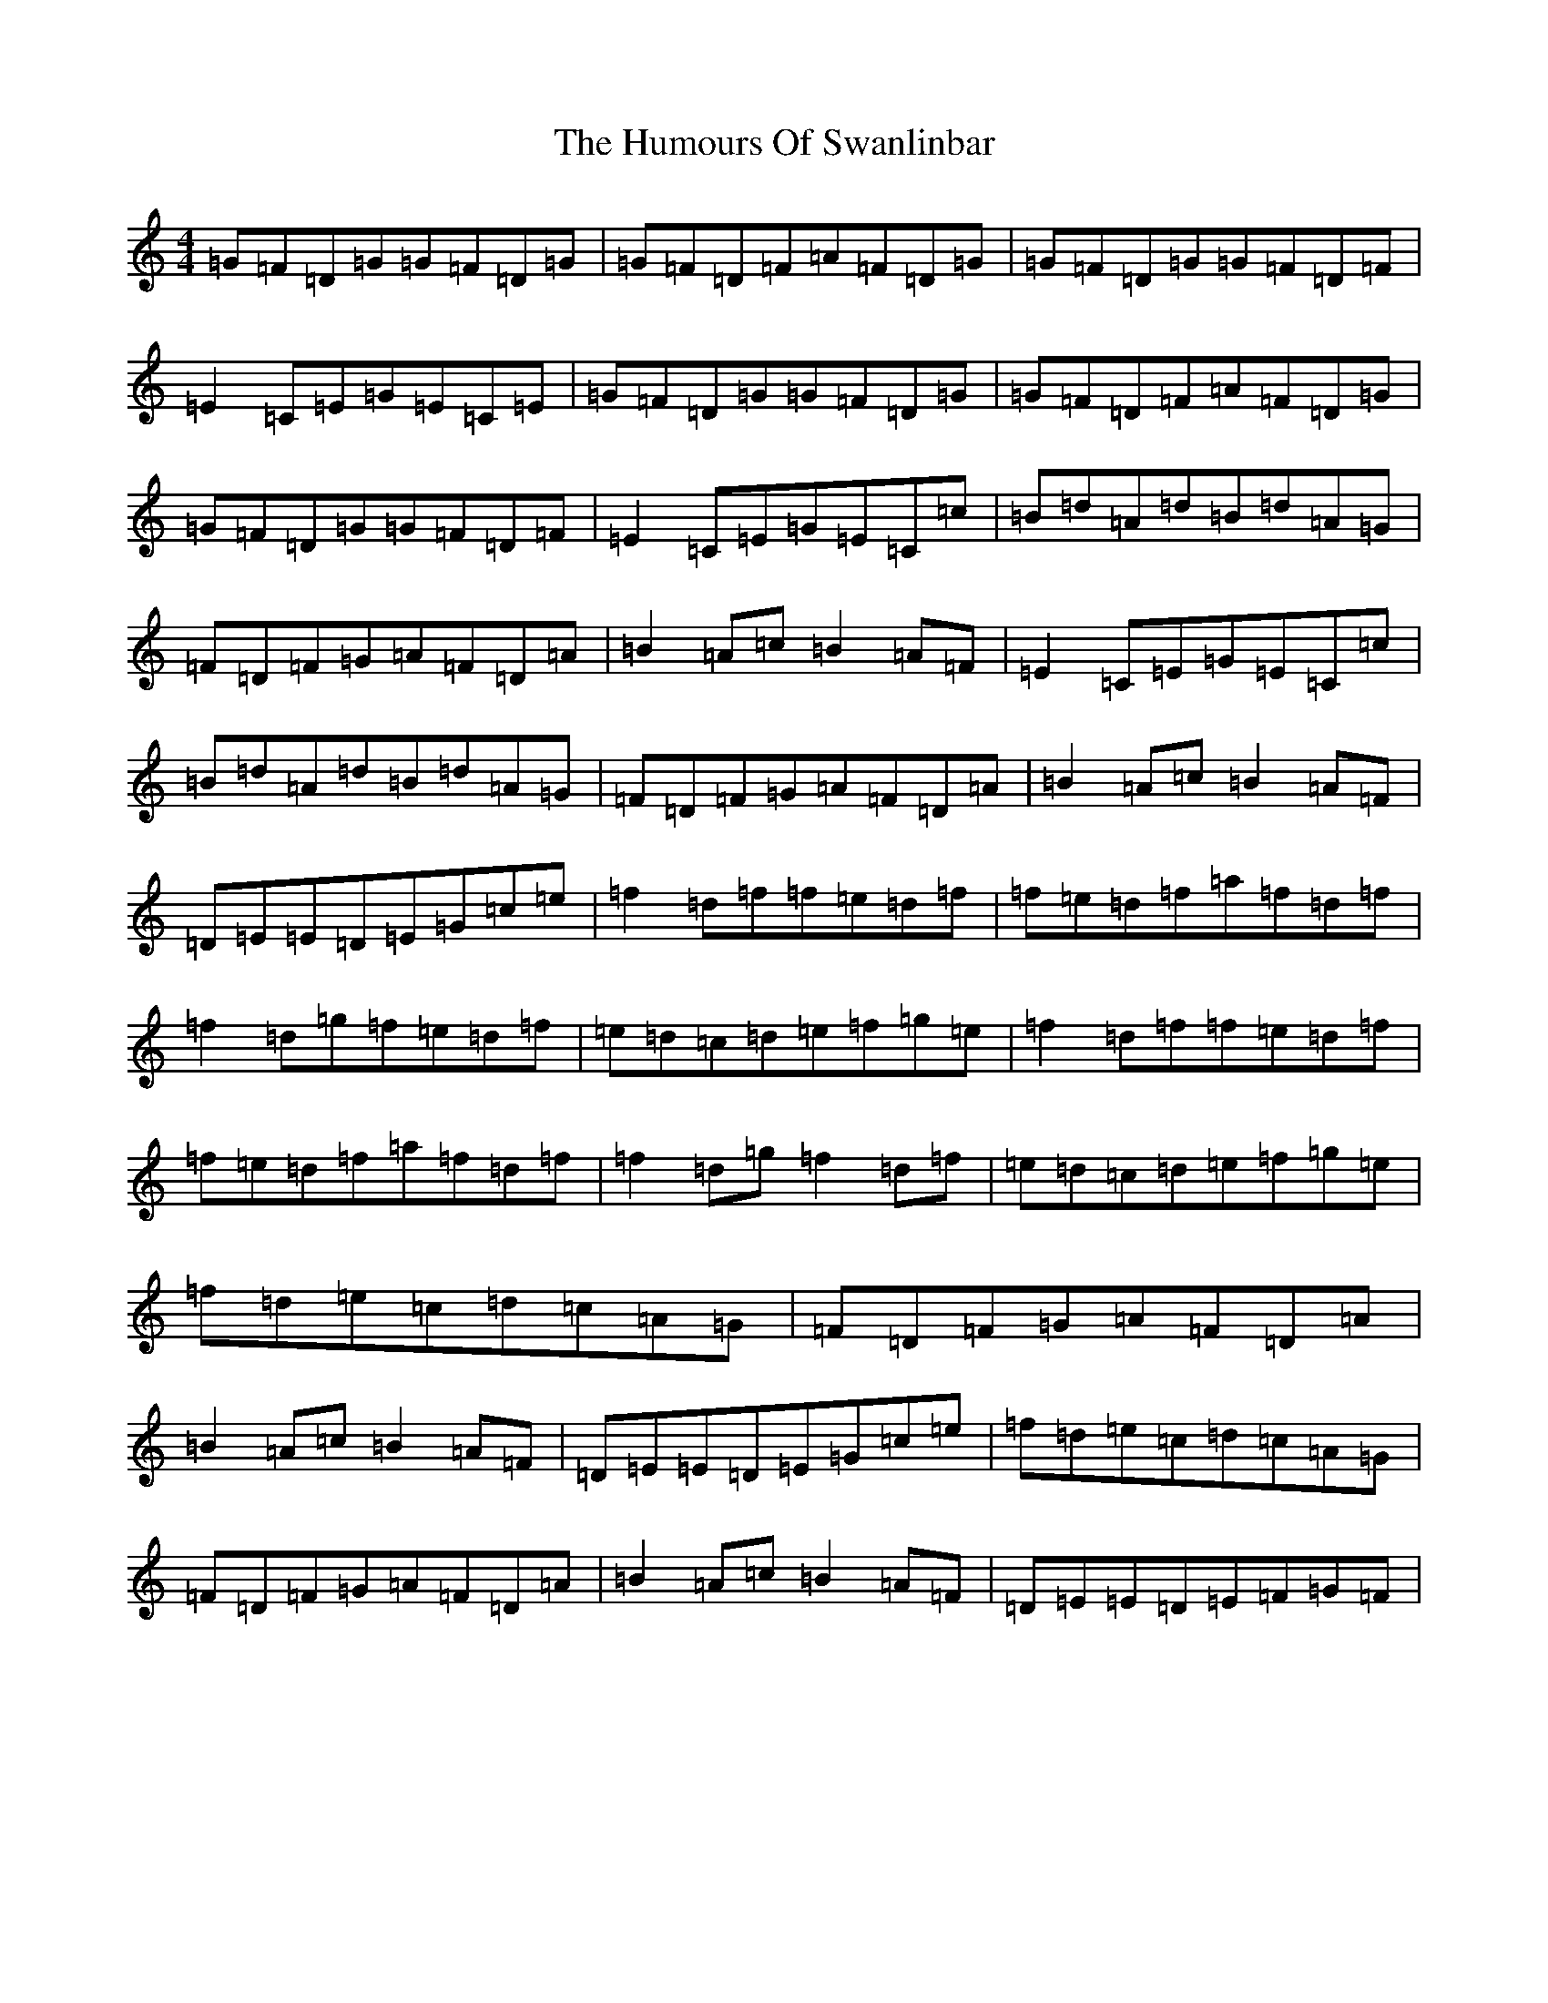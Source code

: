 X: 9552
T: Humours Of Swanlinbar, The
S: https://thesession.org/tunes/4447#setting4447
Z: C Major
R: reel
M:4/4
L:1/8
K: C Major
=G=F=D=G=G=F=D=G|=G=F=D=F=A=F=D=G|=G=F=D=G=G=F=D=F|=E2=C=E=G=E=C=E|=G=F=D=G=G=F=D=G|=G=F=D=F=A=F=D=G|=G=F=D=G=G=F=D=F|=E2=C=E=G=E=C=c|=B=d=A=d=B=d=A=G|=F=D=F=G=A=F=D=A|=B2=A=c=B2=A=F|=E2=C=E=G=E=C=c|=B=d=A=d=B=d=A=G|=F=D=F=G=A=F=D=A|=B2=A=c=B2=A=F|=D=E=E=D=E=G=c=e|=f2=d=f=f=e=d=f|=f=e=d=f=a=f=d=f|=f2=d=g=f=e=d=f|=e=d=c=d=e=f=g=e|=f2=d=f=f=e=d=f|=f=e=d=f=a=f=d=f|=f2=d=g=f2=d=f|=e=d=c=d=e=f=g=e|=f=d=e=c=d=c=A=G|=F=D=F=G=A=F=D=A|=B2=A=c=B2=A=F|=D=E=E=D=E=G=c=e|=f=d=e=c=d=c=A=G|=F=D=F=G=A=F=D=A|=B2=A=c=B2=A=F|=D=E=E=D=E=F=G=F|